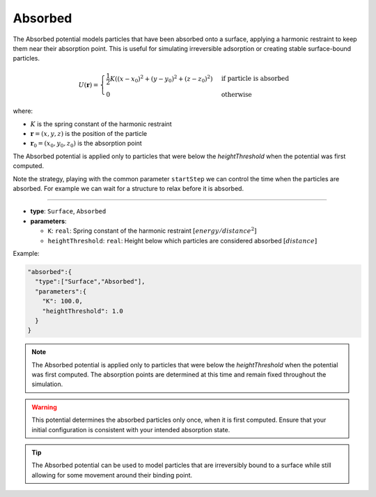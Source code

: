 Absorbed
--------

The Absorbed potential models particles that have been absorbed onto a surface, applying a harmonic restraint to keep them near their absorption point. This is useful for simulating irreversible adsorption or creating stable surface-bound particles.

.. math::

    U(\mathbf{r}) = \begin{cases}
    \frac{1}{2}K((x - x_0)^2 + (y - y_0)^2 + (z - z_0)^2) & \text{if particle is absorbed} \\
    0 & \text{otherwise}
    \end{cases}

where:

* :math:`K` is the spring constant of the harmonic restraint
* :math:`\mathbf{r} = (x, y, z)` is the position of the particle
* :math:`\mathbf{r}_0 = (x_0, y_0, z_0)` is the absorption point

The Absorbed potential is applied only to particles that were below the `heightThreshold` when the potential was first computed. 

Note the strategy, playing with the common parameter ``startStep`` we can control the time when the particles are absorbed.
For example we can wait for a structure to relax before it is absorbed. 

----

* **type**: ``Surface``, ``Absorbed``
* **parameters**:

  * ``K``: ``real``: Spring constant of the harmonic restraint :math:`[energy/distance^2]`
  * ``heightThreshold``: ``real``: Height below which particles are considered absorbed :math:`[distance]`

Example:

.. code-block::

   "absorbed":{
     "type":["Surface","Absorbed"],
     "parameters":{
       "K": 100.0,
       "heightThreshold": 1.0
     }
   }

.. note::

   The Absorbed potential is applied only to particles that were below the `heightThreshold` when the potential was first computed. The absorption points are determined at this time and remain fixed throughout the simulation.

.. warning::

   This potential determines the absorbed particles only once, when it is first computed. Ensure that your initial configuration is consistent with your intended absorption state.

.. tip::

   The Absorbed potential can be used to model particles that are irreversibly bound to a surface while still allowing for some movement around their binding point.
